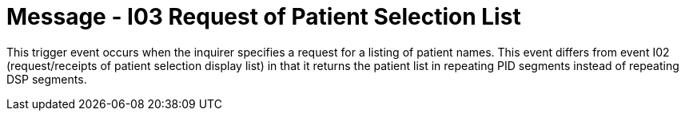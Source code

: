 = Message - I03 Request of Patient Selection List 
:v291_section: "11.3.3"
:v2_section_name: "RQI/RPR - Request/Receipt of Patient Selection List (Event I03)"
:generated: "Thu, 01 Aug 2024 15:25:17 -0600"

This trigger event occurs when the inquirer specifies a request for a listing of patient names. This event differs from event I02 (request/receipts of patient selection display list) in that it returns the patient list in repeating PID segments instead of repeating DSP segments.

[tabset]



[tabset]



